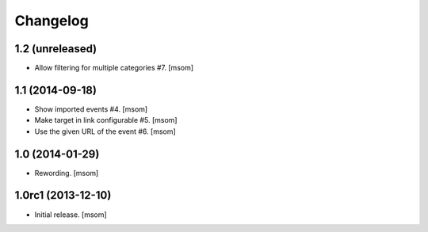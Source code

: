 
Changelog
---------

1.2 (unreleased)
~~~~~~~~~~~~~~~~

- Allow filtering for multiple categories #7.
  [msom]

1.1 (2014-09-18)
~~~~~~~~~~~~~~~~

- Show imported events #4.
  [msom]
- Make target in link configurable #5.
  [msom]
- Use the given URL of the event #6.
  [msom]

1.0 (2014-01-29)
~~~~~~~~~~~~~~~~~~~
- Rewording.
  [msom]

1.0rc1 (2013-12-10)
~~~~~~~~~~~~~~~~~~~

- Initial release.
  [msom]
